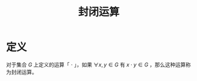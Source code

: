 #+title: 封闭运算
#+roam_alias:

* 定义
对于集合 \(G\) 上定义的运算「 \(\cdot\) 」，如果 \(\forall x,y \in G\) 有 \(x\cdot y \in G\) ，那么这种运算称为封闭运算。
